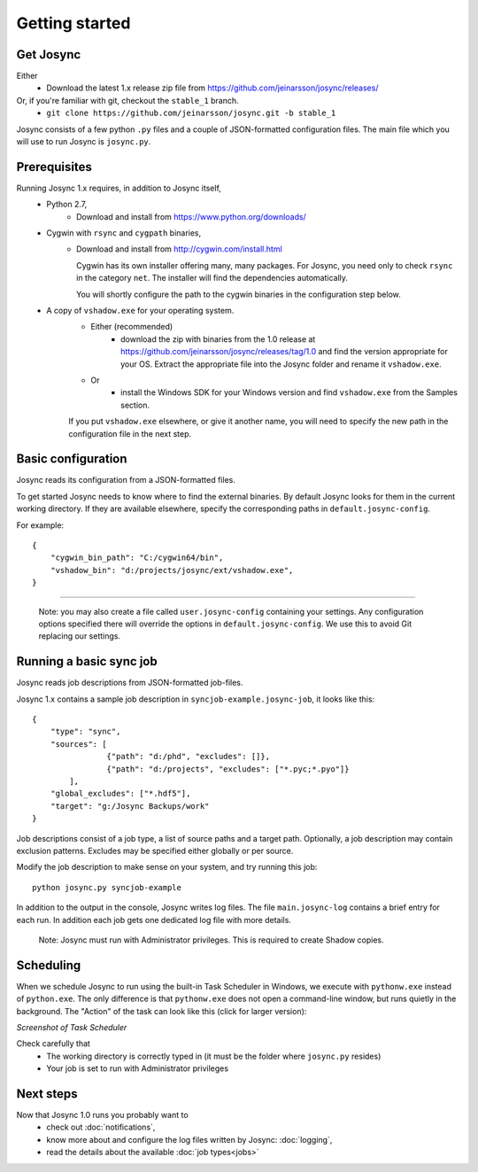 ***************
Getting started
***************


Get Josync
==========

Either
	* Download the latest 1.x release zip file from https://github.com/jeinarsson/josync/releases/
Or, if you're familiar with git, checkout the ``stable_1`` branch.
	* ``git clone https://github.com/jeinarsson/josync.git -b stable_1``

Josync consists of a few python ``.py`` files and a couple of JSON-formatted configuration files. The main file which you will use to run Josync is ``josync.py``. 

Prerequisites
=============

Running Josync 1.x requires, in addition to Josync itself,
	* Python 2.7,
		* Download and install from https://www.python.org/downloads/
	* Cygwin with ``rsync`` and ``cygpath`` binaries,
		*	Download and install from http://cygwin.com/install.html

			Cygwin has its own installer offering many, many packages. For Josync, you need only to check ``rsync`` in the category ``net``. The installer will find the dependencies automatically.

			You will shortly configure the path to the cygwin binaries in the configuration step below.

	* A copy of ``vshadow.exe`` for your operating system. 
		* Either (recommended)
			* download the zip with binaries from the 1.0 release at https://github.com/jeinarsson/josync/releases/tag/1.0 and find the version appropriate for your OS. Extract the appropriate file into the Josync folder and rename it ``vshadow.exe``.

		* Or 
			* install the Windows SDK for your Windows version and find ``vshadow.exe`` from the Samples section.


		If you put ``vshadow.exe`` elsewhere, or give it another name, you will need to specify the new path in the configuration file in the next step.



Basic configuration
===================

Josync reads its configuration from a JSON-formatted files. 

To get started Josync needs to know where to find the external binaries. By default Josync looks for them in the current working directory. If they are available elsewhere, specify the corresponding paths in ``default.josync-config``. 

For example::

	{
	    "cygwin_bin_path": "C:/cygwin64/bin",
	    "vshadow_bin": "d:/projects/josync/ext/vshadow.exe",
	}

.....

	Note: you may also create a file called ``user.josync-config`` containing your settings. Any configuration options specified there will override the options in ``default.josync-config``. We use this to avoid Git replacing our settings.

Running a basic sync job
========================

Josync reads job descriptions from JSON-formatted job-files.

Josync 1.x contains a sample job description in ``syncjob-example.josync-job``, it looks like this::

	{
	    "type": "sync",
	    "sources": [
	    		{"path": "d:/phd", "excludes": []},
	    		{"path": "d:/projects", "excludes": ["*.pyc;*.pyo"]}
	    	],
	    "global_excludes": ["*.hdf5"],
	    "target": "g:/Josync Backups/work"
	}


Job descriptions consist of a job type, a list of source paths and a target path. Optionally, a job description may contain exclusion patterns. Excludes may be specified either globally or per source.

Modify the job description to make sense on your system, and try running this job::
	
	python josync.py syncjob-example

In addition to the output in the console, Josync writes log files. The file ``main.josync-log`` contains a brief entry for each run. In addition each job gets one dedicated log file with more details.

	Note: Josync must run with Administrator privileges. This is required to create Shadow copies.


Scheduling
==========

When we schedule Josync to run using the built-in Task Scheduler in Windows, we execute with ``pythonw.exe`` instead of ``python.exe``. The only difference is that ``pythonw.exe`` does not open a command-line window, but runs quietly in the background. The "Action" of the task can look like this (click for larger version):

.. image:: _static/task_scheduler.png
	:scale: 50%
	:width: 1200px
*Screenshot of Task Scheduler*

Check carefully that
	* The working directory is correctly typed in (it must be the folder where ``josync.py`` resides)
	* Your job is set to run with Administrator privileges

Next steps
==========

Now that Josync 1.0 runs you probably want to
	* check out :doc:`notifications`,
	* know more about and configure the log files written by Josync: :doc:`logging`,
	* read the details about the available :doc:`job types<jobs>`